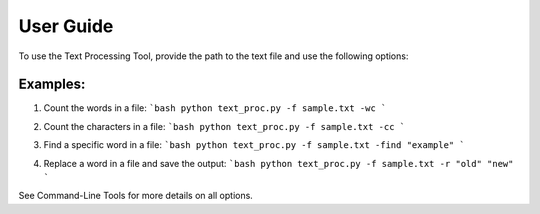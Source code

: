 
User Guide
==========

To use the Text Processing Tool, provide the path to the text file and use the following options:

Examples:
---------

1. Count the words in a file:
   ```bash
   python text_proc.py -f sample.txt -wc
   ```
.. image:: /_static/wc.png
   :alt: Word count example
   :width: 600px
2. Count the characters in a file:
   ```bash
   python text_proc.py -f sample.txt -cc
   ```
.. image:: /_static/cc.png
   :alt: Char count example
   :width: 600px

3. Find a specific word in a file:
   ```bash
   python text_proc.py -f sample.txt -find "example"
   ```
.. image:: /_static/occ.png
   :alt: Occuurence example
   :width: 600px

4. Replace a word in a file and save the output:
   ```bash
   python text_proc.py -f sample.txt -r "old" "new"
   ```
.. image:: /_static/replace.png
   :alt: Replace example
   :width: 600px
See Command-Line Tools for more details on all options.

